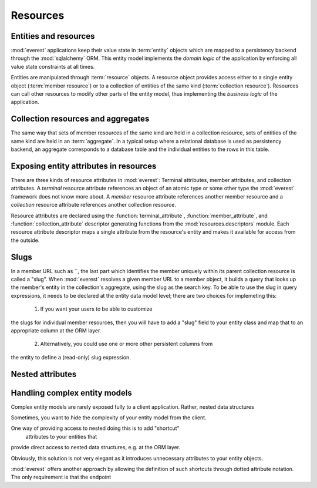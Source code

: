 Resources
#########

Entities and resources
**********************

:mod:`everest` applications keep their value state in :term:`entity` objects
which are mapped to a persistency backend through the :mod:`sqlalchemy` ORM.
This entity model implements the *domain logic* of the application by enforcing
all value state constraints at all times.

Entities are manipulated through :term:`resource` objects. A resource object
provides access either to a single entity object (:term:`member resource`) or
to a collection of entities of the same kind (:term:`collection resource`).
Resources can call other resources to modify other parts of the entity model,
thus implementing the *business logic* of the application.


Collection resources and aggregates
***********************************

The same way that sets of member resources of the same kind are held in a
collection resource, sets of entities of the same kind are held in an
:term:`aggregate`. In a typical setup where a relational database is used as
persistency backend, an aggregate corresponds to a database table and the
individual entities to the rows in this table.


Exposing entity attributes in resources
***************************************

There are three kinds of resource attributes in :mod:`everest`: Terminal
attributes, member attributes, and collection attributes. A *terminal* resource
attribute references an object of an atomic type or some other type the
:mod:`everest` framework does not know more about. A *member* resource
attribute references another member resource and a *collection* resource
attribute references another collection resource.

Resource attributes are declared using the :function:`terminal_attribute`,
:function:`member_attribute`, and :function:`collection_attribute` descriptor
generating functions from the :mod:`resources.descriptors` module. Each
resource attribute descriptor maps a single attribute from the resource's
entity and makes it available for access from the outside.

Slugs
*****

In a member URL such as
``, the last part which identifies the member uniquely within its parent
collection resource is called a "slug". When :mod:`everest` resolves a given
member URL to a member object, it builds a query that looks up the member's
entity in the collection's aggregate, using the slug as the search key.
To be able to use the slug in query expressions, it needs to be declared at
the entity data model level; there are two choices for implemeting this:

 1) If you want your users to be able to customize
the slugs for individual member resources, then you will have to add a "slug"
field to your entity class and map that to an appropriate column at the ORM
layer.
 2) Alternatively, you could use one or more other persistent columns from
the entity to define a (read-only) slug expression.


Nested attributes
*****************


Handling complex entity models
******************************

Complex entity models are rarely exposed fully to a client application. Rather,
nested data structures

Sometimes, you want to hide the complexity of your entity model from the client.

One way of providing access to nested  doing this is to add "shortcut"
 attributes to your entities that
provide direct access to nested data structures, e.g. at
the ORM layer.

Obviously, this solution is not very elegant as it introduces unnecessary
attributes to your entity objects.

:mod:`everest` offers another approach by allowing the definition of such
shortcuts through dotted attribute notation. The only requirement is that the
endpoint
